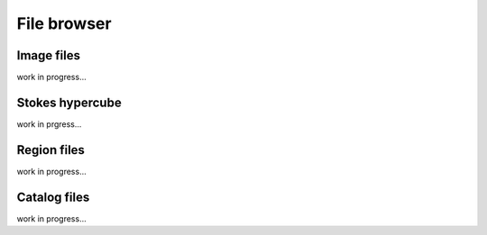 File browser
============

Image files
-----------

work in progress...

Stokes hypercube
----------------

work in prgress...


Region files
------------

work in progress...

Catalog files
-------------

work in progress...

